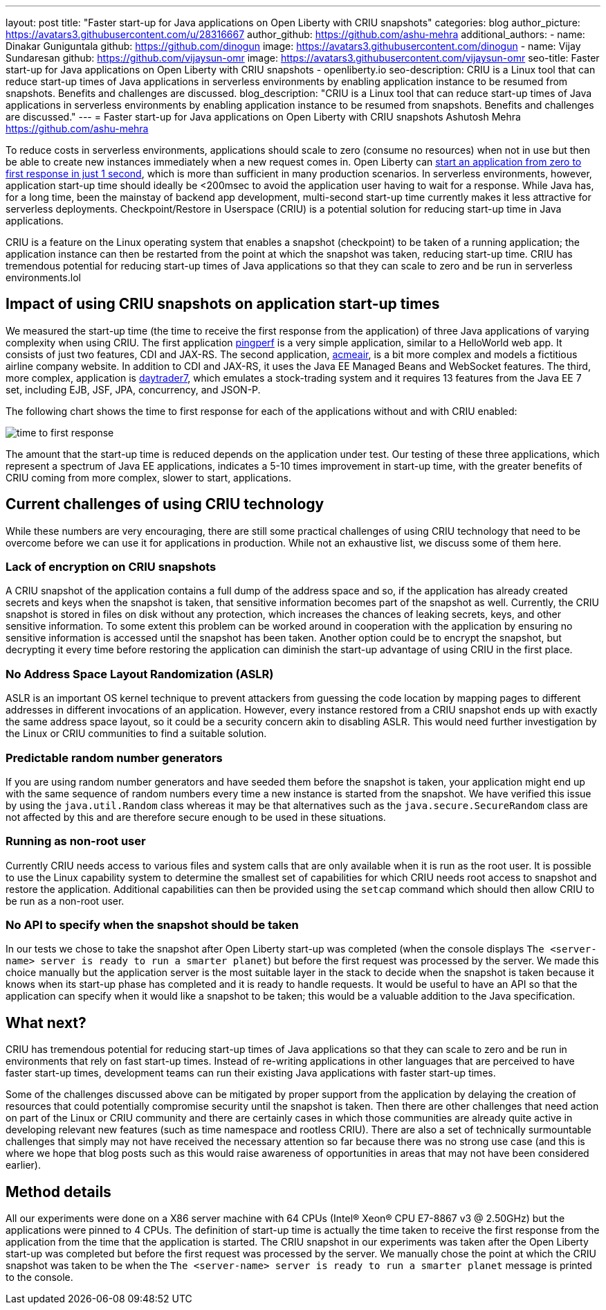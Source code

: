 ---
layout: post
title: "Faster start-up for Java applications on Open Liberty with CRIU snapshots"
categories: blog
author_picture: https://avatars3.githubusercontent.com/u/28316667
author_github: https://github.com/ashu-mehra
additional_authors: 
 - name: Dinakar Guniguntala
   github: https://github.com/dinogun
   image: https://avatars3.githubusercontent.com/dinogun
 - name: Vijay Sundaresan
   github: https://github.com/vijaysun-omr
   image: https://avatars3.githubusercontent.com/vijaysun-omr
seo-title: Faster start-up for Java applications on Open Liberty with CRIU snapshots - openliberty.io
seo-description: CRIU is a Linux tool that can reduce start-up times of Java applications in serverless environments by enabling application instance to be resumed from snapshots. Benefits and challenges are discussed.
blog_description: "CRIU is a Linux tool that can reduce start-up times of Java applications in serverless environments by enabling application instance to be resumed from snapshots. Benefits and challenges are discussed."
---
= Faster start-up for Java applications on Open Liberty with CRIU snapshots
Ashutosh Mehra <https://github.com/ashu-mehra>

To reduce costs in serverless environments, applications should scale to zero (consume no resources) when not in use but then be able to create new instances immediately when a new request comes in. Open Liberty can https://openliberty.io/blog/2019/10/30/faster-startup-open-liberty.html[start an application from zero to first response in just 1 second], which is more than sufficient in many production scenarios. In serverless environments, however, application start-up time should ideally be <200msec to avoid the application user having to wait for a response. While Java has, for a long time, been the mainstay of backend app development, multi-second start-up time currently makes it less attractive for serverless deployments. Checkpoint/Restore in Userspace (CRIU) is a potential solution for reducing start-up time in Java applications.

CRIU is a feature on the Linux operating system that enables a snapshot (checkpoint) to be taken of a running application; the application instance can then be restarted from the point at which the snapshot was taken, reducing start-up time. CRIU has tremendous potential for reducing start-up times of Java applications so that they can scale to zero and be run in serverless environments.lol

== Impact of using CRIU snapshots on application start-up times

We measured the start-up time (the time to receive the first response from the application) of three Java applications of varying complexity when using CRIU. The first application https://github.com/HotswapProjects/pingperf[pingperf] is a very simple application, similar to a HelloWorld web app. It consists of just two features, CDI and JAX-RS. The second application, https://github.com/blueperf/acmeair-monolithic-java[acmeair], is a bit more complex and models a fictitious airline company website. In addition to CDI and JAX-RS, it uses the Java EE Managed Beans and WebSocket features. The third, more complex, application is https://github.com/WASdev/sample.daytrader7[daytrader7], which emulates a stock-trading system and it requires 13 features from the Java EE 7 set, including EJB, JSF, JPA, concurrency, and JSON-P.

The following chart shows the time to first response for each of the applications without and with CRIU enabled:

image::/img/blog/time_to_first_response.png[align="center"]

The amount that the start-up time is reduced depends on the application under test. Our testing of these three applications, which represent a spectrum of Java EE applications, indicates a 5-10 times improvement in start-up time, with the greater benefits of CRIU coming from more complex, slower to start, applications.

== Current challenges of using CRIU technology

While these numbers are very encouraging, there are still some practical challenges of using CRIU technology that need to be overcome before we can use it for applications in production. While not an exhaustive list, we discuss some of them here.

=== Lack of encryption on CRIU snapshots

A CRIU snapshot of the application contains a full dump of the address space and so, if the application has already created secrets and keys when the snapshot is taken, that sensitive information becomes part of the snapshot as well. Currently, the CRIU snapshot is stored in files on disk without any protection, which increases the chances of leaking secrets, keys, and other sensitive information. To some extent this problem can be worked around in cooperation with the application by ensuring no sensitive information is accessed until the snapshot has been taken. Another option could be to encrypt the snapshot, but decrypting it every time before restoring the application can diminish the start-up advantage of using CRIU in the first place.

=== No Address Space Layout Randomization (ASLR)

ASLR is an important OS kernel technique to prevent attackers from guessing the code location by mapping pages to different addresses in different invocations of an application. However, every instance restored from a CRIU snapshot ends up with exactly the same address space layout, so it could be a security concern akin to disabling ASLR. This would need further investigation by the Linux or CRIU communities to find a suitable solution.

=== Predictable random number generators

If you are using random number generators and have seeded them before the snapshot is taken, your application might end up with the same sequence of random numbers every time a new instance is started from the snapshot. We have verified this issue by using the `java.util.Random` class whereas it may be that alternatives such as the `java.secure.SecureRandom` class are not affected by this and are therefore secure enough to be used in these situations.

=== Running as non-root user

Currently CRIU needs access to various files and system calls that are only available when it is run as the root user. It is possible to use the Linux capability system to determine the smallest set of capabilities for which CRIU needs root access to snapshot and restore the application. Additional capabilities can then be provided using the `setcap` command which should then allow CRIU to be run as a non-root user.

=== No API to specify when the snapshot should be taken

In our tests we chose to take the snapshot after Open Liberty start-up was completed (when the console displays `The <server-name> server is ready to run a smarter planet`) but before the first request was processed by the server. We made this choice manually but the application server is the most suitable layer in the stack to decide when the snapshot is taken because it knows when its start-up phase has completed and it is ready to handle requests. It would be useful to have an API so that the application can specify when it would like a snapshot to be taken; this would be a valuable addition to the Java specification.

== What next?

CRIU has tremendous potential for reducing start-up times of Java applications so that they can scale to zero and be run in environments that rely on fast start-up times. Instead of re-writing applications in other languages that are perceived to have faster start-up times, development teams can run their existing Java applications with faster start-up times.

Some of the challenges discussed above can be mitigated by proper support from the application by delaying the creation of resources that could potentially compromise security until the snapshot is taken. Then there are other challenges that need action on part of the Linux or CRIU community and there are certainly cases in which those communities are already quite active in developing relevant new features (such as time namespace and rootless CRIU). There are also a set of technically surmountable challenges that simply may not have received the necessary attention so far because there was no strong use case (and this is where we hope that blog posts such as this would raise awareness of opportunities in areas that may not have been considered earlier).

== Method details

All our experiments were done on a X86 server machine with 64 CPUs (Intel(R) Xeon(R) CPU E7-8867 v3 @ 2.50GHz) but the applications were pinned to 4 CPUs. The definition of start-up time is actually the time taken to receive the first response from the application from the time that the application is started.
The CRIU snapshot in our experiments was taken after the Open Liberty start-up was completed but before the first request was processed by the server. We manually chose the point at which the CRIU snapshot was taken to be when the `The <server-name> server is ready to run a smarter planet` message is printed to the console.

